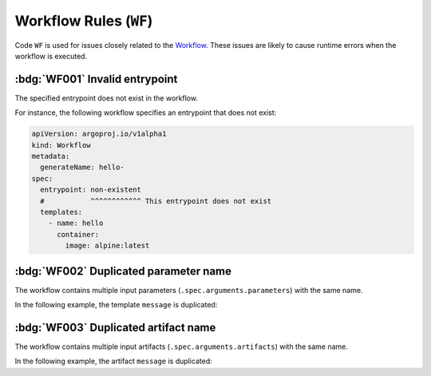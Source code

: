 Workflow Rules (``WF``)
=======================

Code ``WF`` is used for issues closely related to the `Workflow`_.
These issues are likely to cause runtime errors when the workflow is executed.

.. _Workflow: https://argo-workflows.readthedocs.io/en/latest/workflow-concepts/#the-workflow


.. _code.wf001:

:bdg:`WF001` Invalid entrypoint
-------------------------------

The specified entrypoint does not exist in the workflow.

For instance, the following workflow specifies an entrypoint that does not exist:

.. code-block:: yaml

   apiVersion: argoproj.io/v1alpha1
   kind: Workflow
   metadata:
     generateName: hello-
   spec:
     entrypoint: non-existent
     #           ^^^^^^^^^^^^ This entrypoint does not exist
     templates:
       - name: hello
         container:
           image: alpine:latest


:bdg:`WF002` Duplicated parameter name
--------------------------------------

The workflow contains multiple input parameters (``.spec.arguments.parameters``) with the same name.

In the following example, the template ``message`` is duplicated:

.. code-block:: yaml
   :emphasize-lines: 8,10

   apiVersion: argoproj.io/v1alpha1
   kind: Workflow
   metadata:
     generateName: hello-
   spec:
     arguments:
       parameters:
         - name: message
           value: "Hello, World!"
         - name: message
           value: "Hello, Tugboat!"


:bdg:`WF003` Duplicated artifact name
-------------------------------------

The workflow contains multiple input artifacts (``.spec.arguments.artifacts``) with the same name.

In the following example, the artifact ``message`` is duplicated:

.. code-block:: yaml
   :emphasize-lines: 8,11

   apiVersion: argoproj.io/v1alpha1
   kind: Workflow
   metadata:
     generateName: hello-
   spec:
     arguments:
       artifacts:
         - name: message
           raw:
              data: "Hello, World!"
         - name: message
           raw:
              data: >-
                Hello, Tugboat!
